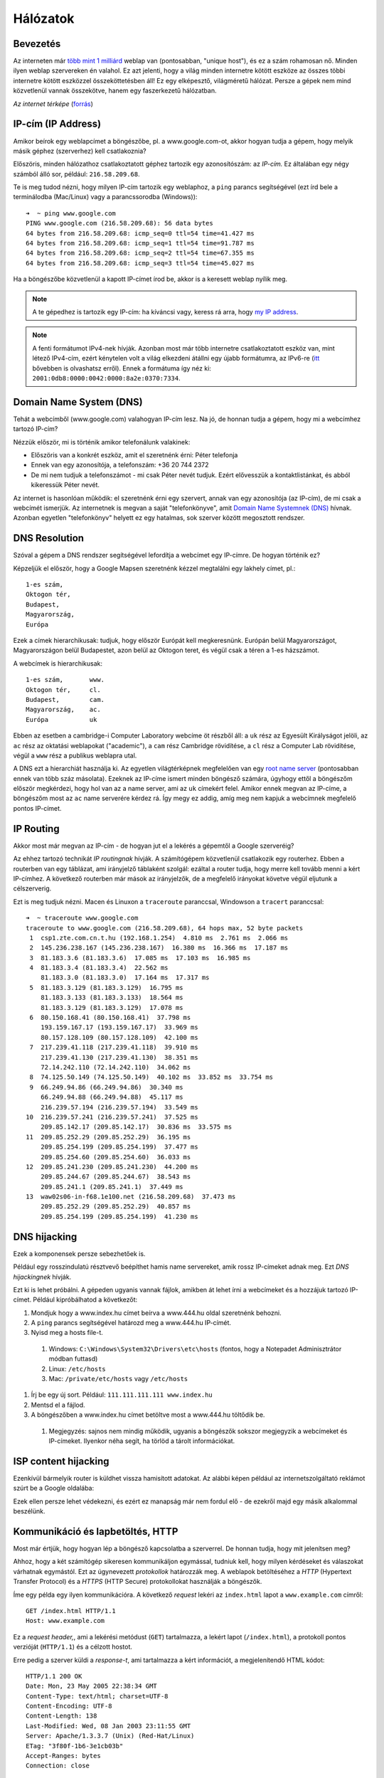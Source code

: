Hálózatok
==========================================



Bevezetés
------------------------

Az interneten már `több mint 1 milliárd <http://www.internetlivestats.com/total-number-of-websites/>`_ weblap van (pontosabban, "unique host"), és ez a szám rohamosan nő. Minden ilyen weblap szervereken én valahol. Ez azt jelenti, hogy a világ minden internetre kötött eszköze az összes többi internetre kötött eszközzel összeköttetésben áll! Ez egy elképesztő, világméretű hálózat. Persze a gépek nem mind közvetlenül vannak összekötve, hanem egy faszerkezetű hálózatban.

.. image:: resources/internet-terkep.png
   :width: 100 %
   :align: center

*Az internet térképe* (`forrás <http://thecreatorsproject.vice.com/blog/what-the-internet-looks-like>`_)



IP-cím (IP Address)
------------------------

Amikor beírok egy weblapcímet a böngészőbe, pl. a www.google.com-ot, akkor hogyan tudja a gépem, hogy melyik másik géphez (szerverhez) kell csatlakoznia?

Előszöris, minden hálózathoz csatlakoztatott géphez tartozik egy azonosítószám: az *IP-cím.* Ez általában egy négy számból álló sor, például: ``216.58.209.68``.

Te is meg tudod nézni, hogy milyen IP-cím tartozik egy weblaphoz, a ``ping`` parancs segítségével (ezt írd bele a terminálodba (Mac/Linux) vagy a parancssorodba (Windows))::

   ➜  ~ ping www.google.com
   PING www.google.com (216.58.209.68): 56 data bytes
   64 bytes from 216.58.209.68: icmp_seq=0 ttl=54 time=41.427 ms
   64 bytes from 216.58.209.68: icmp_seq=1 ttl=54 time=91.787 ms
   64 bytes from 216.58.209.68: icmp_seq=2 ttl=54 time=67.355 ms
   64 bytes from 216.58.209.68: icmp_seq=3 ttl=54 time=45.027 ms

Ha a böngészőbe közvetlenül a kapott IP-címet írod be, akkor is a keresett weblap nyílik meg.

.. note:: A te gépedhez is tartozik egy IP-cím: ha kíváncsi vagy, keress rá arra, hogy `my IP address <https://www.google.hu/?gfe_rd=cr&ei=vIQnWKObO5Ku8wfzvIfQAQ&gws_rd=ssl#q=my+ip+address>`_.

.. note:: A fenti formátumot IPv4-nek hívják. Azonban most már több internetre csatlakoztatott eszköz van, mint létező IPv4-cím, ezért kénytelen volt a világ elkezdeni átállni egy újabb formátumra, az IPv6-re (`itt <https://en.wikipedia.org/wiki/IPv6#Motivation_and_origin>`_ bővebben is olvashatsz erről). Ennek a formátuma így néz ki: ``2001:0db8:0000:0042:0000:8a2e:0370:7334``.



Domain Name System (DNS)
------------------------

Tehát a webcímből (www.google.com) valahogyan IP-cím lesz. Na jó, de honnan tudja a gépem, hogy mi a webcímhez tartozó IP-cím?

Nézzük először, mi is történik amikor telefonálunk valakinek:

* Előszöris van a konkrét eszköz, amit el szeretnénk érni: Péter telefonja
* Ennek van egy azonosítója, a telefonszám: +36 20 744 2372
* De mi nem tudjuk a telefonszámot - mi csak Péter nevét tudjuk. Ezért elővesszük a kontaktlistánkat, és abból kikeressük Péter nevét.

Az internet is hasonlóan működik: el szeretnénk érni egy szervert, annak van egy azonosítója (az IP-cím), de mi csak a webcímét ismerjük. Az internetnek is megvan a saját "telefonkönyve", amit `Domain Name Systemnek (DNS) <https://en.wikipedia.org/wiki/Domain_Name_System>`_ hívnak. Azonban egyetlen "telefonkönyv" helyett ez egy hatalmas, sok szerver között megosztott rendszer.



DNS Resolution
------------------------

Szóval a gépem a DNS rendszer segítségével lefordítja a webcímet egy IP-címre. De hogyan történik ez?

Képzeljük el először, hogy a Google Mapsen szeretnénk kézzel megtalálni egy lakhely címet, pl.::

   1-es szám,
   Oktogon tér,
   Budapest,
   Magyarország,
   Európa

Ezek a címek hierarchikusak: tudjuk, hogy először Európát kell megkeresnünk. Európán belül Magyarországot, Magyarországon belül Budapestet, azon belül az Oktogon teret, és végül csak a téren a 1-es házszámot.

A webcímek is hierarchikusak::

   1-es szám,       www.
   Oktogon tér,     cl.
   Budapest,        cam.
   Magyarország,    ac.
   Európa           uk

Ebben az esetben a cambridge-i Computer Laboratory webcíme öt részből áll: a ``uk`` rész az Egyesült Királyságot jelöli, az ``ac`` rész az oktatási weblapokat ("academic"), a ``cam`` rész Cambridge rövidítése, a ``cl`` rész a Computer Lab rövidítése, végül a ``www`` rész a publikus weblapra utal.

A DNS ezt a hierarchiát használja ki. Az egyetlen világtérképnek megfelelően van egy `root name server <https://en.wikipedia.org/wiki/Root_name_server>`_ (pontosabban ennek van több száz másolata). Ezeknek az IP-címe ismert minden böngésző számára, úgyhogy ettől a böngészőm először megkérdezi, hogy hol van az a name server, ami az ``uk`` címekért felel. Amikor ennek megvan az IP-címe, a böngészőm most az ``ac`` name serverére kérdez rá. Így megy ez addig, amíg meg nem kapjuk a webcímnek megfelelő pontos IP-címet.

.. image:: resources/halozatok-dns-resolution.png
   :width: 100 %
   :align: center



IP Routing
------------------------

Akkor most már megvan az IP-cím - de hogyan jut el a lekérés a gépemtől a Google szerveréig?

Az ehhez tartozó technikát *IP routingnak* hívják. A számítógépem közvetlenül csatlakozik egy routerhez. Ebben a routerben van egy táblázat, ami irányjelző táblaként szolgál: ezáltal a router tudja, hogy merre kell tovább menni a kért IP-címhez. A következő routerben már mások az irányjelzők, de a megfelelő irányokat követve végül eljutunk a célszerverig.

.. image:: resources/halozatok-ip-routing.png
   :width: 100 %
   :align: center

Ezt is meg tudjuk nézni. Macen és Linuxon a ``traceroute`` paranccsal, Windowson a ``tracert`` paranccsal::

   ➜  ~ traceroute www.google.com
   traceroute to www.google.com (216.58.209.68), 64 hops max, 52 byte packets
    1  csp1.zte.com.cn.t.hu (192.168.1.254)  4.810 ms  2.761 ms  2.066 ms
    2  145.236.238.167 (145.236.238.167)  16.380 ms  16.366 ms  17.187 ms
    3  81.183.3.6 (81.183.3.6)  17.085 ms  17.103 ms  16.985 ms
    4  81.183.3.4 (81.183.3.4)  22.562 ms
       81.183.3.0 (81.183.3.0)  17.164 ms  17.317 ms
    5  81.183.3.129 (81.183.3.129)  16.795 ms
       81.183.3.133 (81.183.3.133)  18.564 ms
       81.183.3.129 (81.183.3.129)  17.078 ms
    6  80.150.168.41 (80.150.168.41)  37.798 ms
       193.159.167.17 (193.159.167.17)  33.969 ms
       80.157.128.109 (80.157.128.109)  42.100 ms
    7  217.239.41.118 (217.239.41.118)  39.910 ms
       217.239.41.130 (217.239.41.130)  38.351 ms
       72.14.242.110 (72.14.242.110)  34.062 ms
    8  74.125.50.149 (74.125.50.149)  40.102 ms  33.852 ms  33.754 ms
    9  66.249.94.86 (66.249.94.86)  30.340 ms
       66.249.94.88 (66.249.94.88)  45.117 ms
       216.239.57.194 (216.239.57.194)  33.549 ms
   10  216.239.57.241 (216.239.57.241)  37.525 ms
       209.85.142.17 (209.85.142.17)  30.836 ms  33.575 ms
   11  209.85.252.29 (209.85.252.29)  36.195 ms
       209.85.254.199 (209.85.254.199)  37.477 ms
       209.85.254.60 (209.85.254.60)  36.033 ms
   12  209.85.241.230 (209.85.241.230)  44.200 ms
       209.85.244.67 (209.85.244.67)  38.543 ms
       209.85.241.1 (209.85.241.1)  37.449 ms
   13  waw02s06-in-f68.1e100.net (216.58.209.68)  37.473 ms
       209.85.252.29 (209.85.252.29)  40.857 ms
       209.85.254.199 (209.85.254.199)  41.230 ms



DNS hijacking
------------------------

Ezek a komponensek persze sebezhetőek is.

Például egy rosszindulatú résztvevő beépíthet hamis name servereket, amik rossz IP-címeket adnak meg. Ezt *DNS hijackingnek* hívják.

.. image:: resources/halozatok-dns-hijacking.png
   :width: 100 %
   :align: center

Ezt ki is lehet próbálni. A gépeden ugyanis vannak fájlok, amikben át lehet írni a webcímeket és a hozzájuk tartozó IP-címet. Például kipróbálhatod a következőt:

#. Mondjuk hogy a www.index.hu címet beírva a www.444.hu oldal szeretnénk behozni.
#. A ``ping`` parancs segítségével határozd meg a www.444.hu IP-címét.
#. Nyisd meg a hosts file-t.

  #. Windows: ``C:\Windows\System32\Drivers\etc\hosts`` (fontos, hogy a Notepadet Adminisztrátor módban futtasd)
  #. Linux: ``/etc/hosts``
  #. Mac: ``/private/etc/hosts`` vagy ``/etc/hosts``

#. Írj be egy új sort. Például: ``111.111.111.111 www.index.hu``
#. Mentsd el a fájlod.
#. A böngészőben a www.index.hu címet betöltve most a www.444.hu töltődik be.

  #. Megjegyzés: sajnos nem mindig működik, ugyanis a böngészők sokszor megjegyzik a webcímeket és IP-címeket. Ilyenkor néha segít, ha törlöd a tárolt információkat.



ISP content hijacking
------------------------

Ezenkívül bármelyik router is küldhet vissza hamisított adatokat. Az alábbi képen például az internetszolgáltató reklámot szúrt be a Google oldalába:

.. image:: resources/halozatok-isp-content-hijacking.png
   :width: 100 %
   :align: center

Ezek ellen persze lehet védekezni, és ezért ez manapság már nem fordul elő - de ezekről majd egy másik alkalommal beszélünk.



Kommunikáció és lapbetöltés, HTTP
------------------------

Most már értjük, hogy hogyan lép a böngésző kapcsolatba a szerverrel. De honnan tudja, hogy mit jelenítsen meg?

Ahhoz, hogy a két számítógép sikeresen kommunikáljon egymással, tudniuk kell, hogy milyen kérdéseket és válaszokat várhatnak egymástól. Ezt az úgynevezett *protokollok* határozzák meg. A weblapok betöltéséhez a *HTTP* (Hypertext Transfer Protocol) és a *HTTPS* (HTTP Secure) protokollokat használják a böngészők.

Íme egy példa egy ilyen kommunikációra. A következő *request* lekéri az ``index.html`` lapot a ``www.example.com`` címről::

  GET /index.html HTTP/1.1
  Host: www.example.com

Ez a *request header,*, ami a lekérési metódust (``GET``) tartalmazza, a lekért lapot (``/index.html``), a protokoll pontos verzióját (``HTTP/1.1``) és a célzott hostot.

Erre pedig a szerver küldi a *response-t*, ami tartalmazza a kért információt, a megjelenítendő HTML kódot::

  HTTP/1.1 200 OK
  Date: Mon, 23 May 2005 22:38:34 GMT
  Content-Type: text/html; charset=UTF-8
  Content-Encoding: UTF-8
  Content-Length: 138
  Last-Modified: Wed, 08 Jan 2003 23:11:55 GMT
  Server: Apache/1.3.3.7 (Unix) (Red-Hat/Linux)
  ETag: "3f80f-1b6-3e1cb03b"
  Accept-Ranges: bytes
  Connection: close
  
  <html>
  <head>
    <title>An Example Page</title>
  </head>
  <body>
    Hello World, this is a very simple HTML document.
  </body>
  </html>

Itt a *response header* megint tartalmazza a protokollt, de egy egyszerű válasz kódot it (``200 OK``), a dátumot, a válasz típusát stb. A *response body* pedig a konkrét HTML-t tartalmazza.

Ez persze egy nagyon egyszerű példa: egy bonyolultabb weblapnál a HTML után le kell tölteni a stílusfájlokat, a javascriptet, és a képeket is. Ezt meg is tudod nézni ha megnyitod a böngésződ Web Developer Console-jának a Network tabjét és frissíted a weboldalt.

.. note:: Amikor a Facebookot betöltöd, csak az alapinformációk jelennek meg. Ahhoz, hogy megtudd, hogy egy posztot kik lájkoltak, a böngészőnek új lekéréseket kell küldeni a Facebook szervereknek. Találd meg a Network taben a like információ requestjét és response-át! Mit látsz a válaszban?



Webappok
------------------------

Most már világosabb lesz, hogy hogyan is működnek a webappok, pl. a Facebook. A *frontend* az az app, ami a böngésződben fut: ez HTML, CSS, és JavaScript keveréke. Amikor a frontend valami információt szeretne betölteni, pl. mert ráklikkeltél az üzenetek gombra, akkor nem tölti le az egész weboldalt újra, hanem csak az üzenetek megjelenítéséhez szükséges információt tölti be - mégpedig úgy, hogy küld egy requestet a *backend*-nek.

A backend itt a webszervert takarja. Ez egy folyamatosan futó program, aminek annyi a dolga, hogy az érkező requesteket fogadja, feldolgozza, majd arra response-okat küldjön. A feldolgozás persze lehet bonyolult: a Facebook esetében ellenőrizni kell, hogy van jogod az adott üzenetek olvasásához, az adatbázisokból be kell tölteni az információt, majd azt a megfelelő formátumba kell tenni a visszaküldéshez. A webszervert tipikusan Javában, Pythonban (pl. Django), illetve ritkábban JavaScriptben (pl. node.js) és régebben PHP-ban írják.



Továbbiak
------------------------

A későbbiekben lesz még szó a portokról, a POST requestekről, és a sütikről (cookies) is.